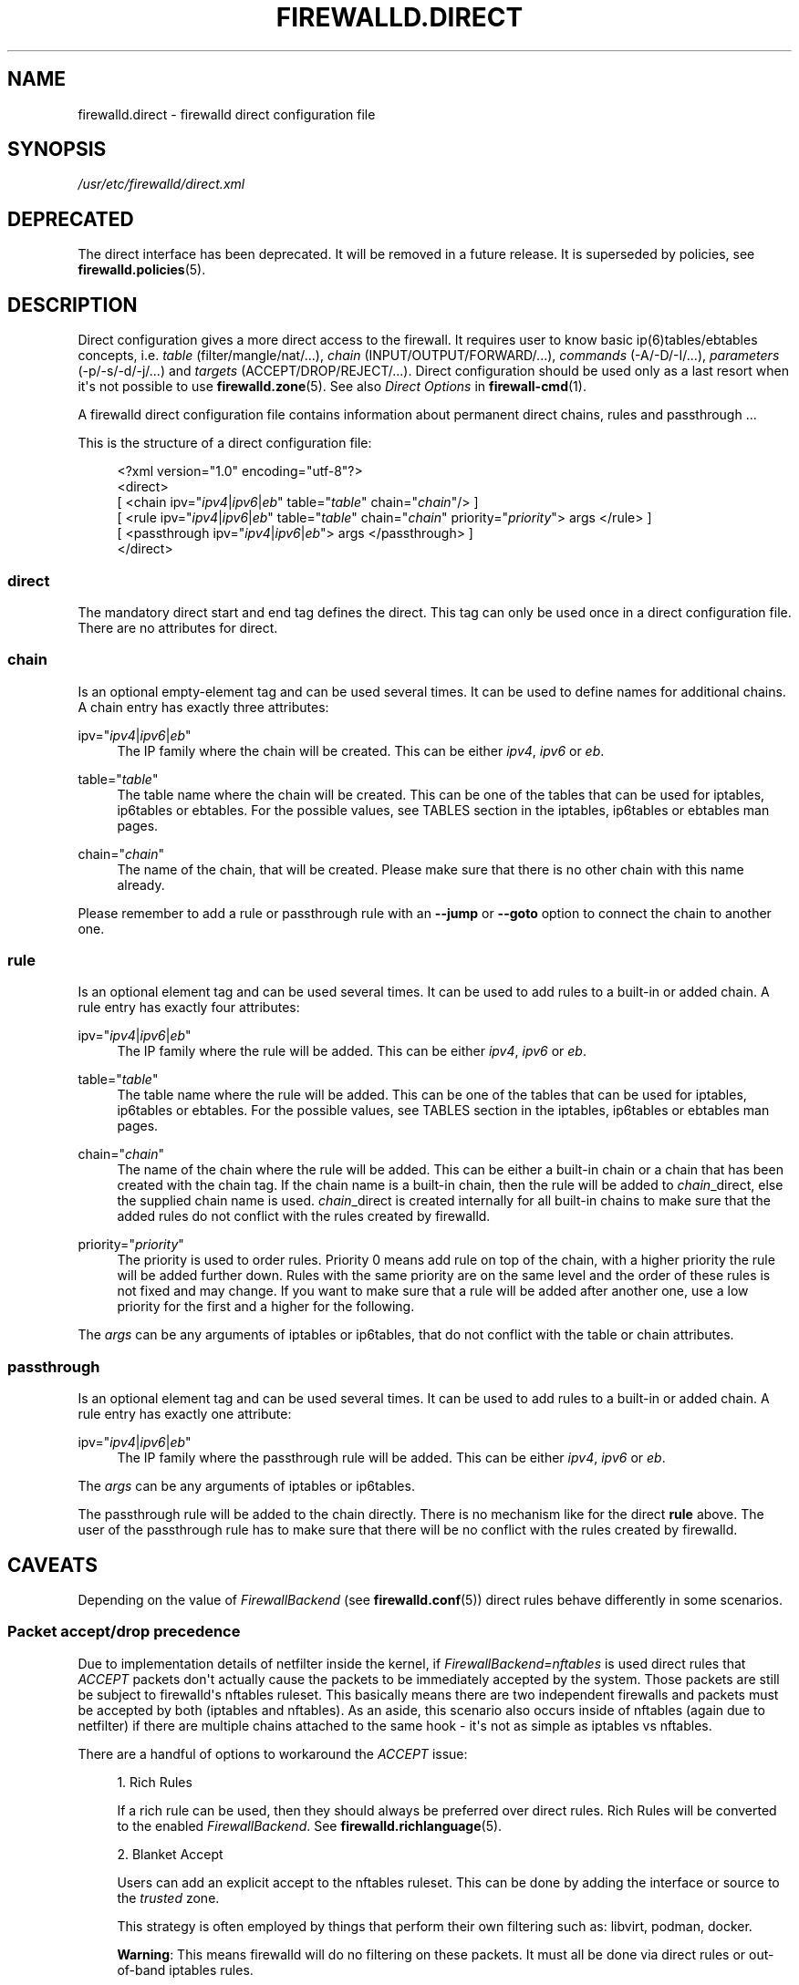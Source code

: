 '\" t
.\"     Title: firewalld.direct
.\"    Author: Thomas Woerner <twoerner@redhat.com>
.\" Generator: DocBook XSL Stylesheets v1.79.1 <http://docbook.sf.net/>
.\"      Date: 
.\"    Manual: firewalld.direct
.\"    Source: firewalld 2.1.0
.\"  Language: English
.\"
.TH "FIREWALLD\&.DIRECT" "5" "" "firewalld 2.1.0" "firewalld.direct"
.\" -----------------------------------------------------------------
.\" * Define some portability stuff
.\" -----------------------------------------------------------------
.\" ~~~~~~~~~~~~~~~~~~~~~~~~~~~~~~~~~~~~~~~~~~~~~~~~~~~~~~~~~~~~~~~~~
.\" http://bugs.debian.org/507673
.\" http://lists.gnu.org/archive/html/groff/2009-02/msg00013.html
.\" ~~~~~~~~~~~~~~~~~~~~~~~~~~~~~~~~~~~~~~~~~~~~~~~~~~~~~~~~~~~~~~~~~
.ie \n(.g .ds Aq \(aq
.el       .ds Aq '
.\" -----------------------------------------------------------------
.\" * set default formatting
.\" -----------------------------------------------------------------
.\" disable hyphenation
.nh
.\" disable justification (adjust text to left margin only)
.ad l
.\" -----------------------------------------------------------------
.\" * MAIN CONTENT STARTS HERE *
.\" -----------------------------------------------------------------
.SH "NAME"
firewalld.direct \- firewalld direct configuration file
.SH "SYNOPSIS"
.PP
.nf
\fI/usr/etc/firewalld/direct\&.xml\fR
      
.fi
.sp
.SH "DEPRECATED"
.PP
The direct interface has been deprecated\&. It will be removed in a future release\&. It is superseded by policies, see
\fBfirewalld.policies\fR(5)\&.
.SH "DESCRIPTION"
.PP
Direct configuration gives a more direct access to the firewall\&. It requires user to know basic ip(6)tables/ebtables concepts, i\&.e\&.
\fItable\fR
(filter/mangle/nat/\&.\&.\&.),
\fIchain\fR
(INPUT/OUTPUT/FORWARD/\&.\&.\&.),
\fIcommands\fR
(\-A/\-D/\-I/\&.\&.\&.),
\fIparameters\fR
(\-p/\-s/\-d/\-j/\&.\&.\&.) and
\fItargets\fR
(ACCEPT/DROP/REJECT/\&.\&.\&.)\&. Direct configuration should be used only as a last resort when it\*(Aqs not possible to use
\fBfirewalld.zone\fR(5)\&. See also
\fIDirect Options\fR
in
\fBfirewall-cmd\fR(1)\&.
.PP
A firewalld direct configuration file contains information about permanent direct chains, rules and passthrough \&.\&.\&.
.PP
This is the structure of a direct configuration file:
.sp
.if n \{\
.RS 4
.\}
.nf
<?xml version="1\&.0" encoding="utf\-8"?>
<direct>
  [ <chain ipv="\fIipv4\fR|\fIipv6\fR|\fIeb\fR" table="\fItable\fR" chain="\fIchain\fR"/> ]
  [ <rule ipv="\fIipv4\fR|\fIipv6\fR|\fIeb\fR" table="\fItable\fR" chain="\fIchain\fR" priority="\fIpriority\fR"> args </rule> ]
  [ <passthrough ipv="\fIipv4\fR|\fIipv6\fR|\fIeb\fR"> args </passthrough> ]
</direct>
      
.fi
.if n \{\
.RE
.\}
.sp
.SS "direct"
.PP
The mandatory direct start and end tag defines the direct\&. This tag can only be used once in a direct configuration file\&. There are no attributes for direct\&.
.SS "chain"
.PP
Is an optional empty\-element tag and can be used several times\&. It can be used to define names for additional chains\&. A chain entry has exactly three attributes:
.PP
ipv="\fIipv4\fR|\fIipv6\fR|\fIeb\fR"
.RS 4
The IP family where the chain will be created\&. This can be either
\fIipv4\fR,
\fIipv6\fR
or
\fIeb\fR\&.
.RE
.PP
table="\fItable\fR"
.RS 4
The table name where the chain will be created\&. This can be one of the tables that can be used for iptables, ip6tables or ebtables\&. For the possible values, see TABLES section in the iptables, ip6tables or ebtables man pages\&.
.RE
.PP
chain="\fIchain\fR"
.RS 4
The name of the chain, that will be created\&. Please make sure that there is no other chain with this name already\&.
.RE
.PP
Please remember to add a rule or passthrough rule with an
\fB\-\-jump\fR
or
\fB\-\-goto\fR
option to connect the chain to another one\&.
.SS "rule"
.PP
Is an optional element tag and can be used several times\&. It can be used to add rules to a built\-in or added chain\&. A rule entry has exactly four attributes:
.PP
ipv="\fIipv4\fR|\fIipv6\fR|\fIeb\fR"
.RS 4
The IP family where the rule will be added\&. This can be either
\fIipv4\fR,
\fIipv6\fR
or
\fIeb\fR\&.
.RE
.PP
table="\fItable\fR"
.RS 4
The table name where the rule will be added\&. This can be one of the tables that can be used for iptables, ip6tables or ebtables\&. For the possible values, see TABLES section in the iptables, ip6tables or ebtables man pages\&.
.RE
.PP
chain="\fIchain\fR"
.RS 4
The name of the chain where the rule will be added\&. This can be either a built\-in chain or a chain that has been created with the chain tag\&. If the chain name is a built\-in chain, then the rule will be added to
\fIchain\fR_direct, else the supplied chain name is used\&.
\fIchain\fR_direct is created internally for all built\-in chains to make sure that the added rules do not conflict with the rules created by firewalld\&.
.RE
.PP
priority="\fIpriority\fR"
.RS 4
The priority is used to order rules\&. Priority 0 means add rule on top of the chain, with a higher priority the rule will be added further down\&. Rules with the same priority are on the same level and the order of these rules is not fixed and may change\&. If you want to make sure that a rule will be added after another one, use a low priority for the first and a higher for the following\&.
.RE
.PP
The
\fIargs\fR
can be any arguments of iptables or ip6tables, that do not conflict with the table or chain attributes\&.
.SS "passthrough"
.PP
Is an optional element tag and can be used several times\&. It can be used to add rules to a built\-in or added chain\&. A rule entry has exactly one attribute:
.PP
ipv="\fIipv4\fR|\fIipv6\fR|\fIeb\fR"
.RS 4
The IP family where the passthrough rule will be added\&. This can be either
\fIipv4\fR,
\fIipv6\fR
or
\fIeb\fR\&.
.RE
.PP
The
\fIargs\fR
can be any arguments of iptables or ip6tables\&.
.PP
The passthrough rule will be added to the chain directly\&. There is no mechanism like for the direct
\fBrule\fR
above\&. The user of the passthrough rule has to make sure that there will be no conflict with the rules created by firewalld\&.
.SH "CAVEATS"
.PP
Depending on the value of
\fIFirewallBackend\fR
(see
\fBfirewalld.conf\fR(5)) direct rules behave differently in some scenarios\&.
.SS "Packet accept/drop precedence"
.PP
Due to implementation details of netfilter inside the kernel, if
\fIFirewallBackend=nftables\fR
is used direct rules that
\fIACCEPT\fR
packets don\*(Aqt actually cause the packets to be immediately accepted by the system\&. Those packets are still be subject to firewalld\*(Aqs nftables ruleset\&. This basically means there are two independent firewalls and packets must be accepted by both (iptables and nftables)\&. As an aside, this scenario also occurs inside of nftables (again due to netfilter) if there are multiple chains attached to the same hook \- it\*(Aqs not as simple as iptables vs nftables\&.
.PP
There are a handful of options to workaround the
\fIACCEPT\fR
issue:
.sp
.RS 4
.ie n \{\
\h'-04' 1.\h'+01'\c
.\}
.el \{\
.sp -1
.IP "  1." 4.2
.\}
Rich Rules
.sp
If a rich rule can be used, then they should always be preferred over direct rules\&. Rich Rules will be converted to the enabled
\fIFirewallBackend\fR\&. See
\fBfirewalld.richlanguage\fR(5)\&.
.RE
.sp
.RS 4
.ie n \{\
\h'-04' 2.\h'+01'\c
.\}
.el \{\
.sp -1
.IP "  2." 4.2
.\}
Blanket Accept
.sp
Users can add an explicit accept to the nftables ruleset\&. This can be done by adding the interface or source to the
\fItrusted\fR
zone\&.
.sp
This strategy is often employed by things that perform their own filtering such as: libvirt, podman, docker\&.
.sp
\fBWarning\fR: This means firewalld will do no filtering on these packets\&. It must all be done via direct rules or out\-of\-band iptables rules\&.
.RE
.sp
.RS 4
.ie n \{\
\h'-04' 3.\h'+01'\c
.\}
.el \{\
.sp -1
.IP "  3." 4.2
.\}
Selective Accept
.sp
Alternatively, enable only the relevant service, port, address, or otherwise in the appropriate zone\&.
.RE
.sp
.RS 4
.ie n \{\
\h'-04' 4.\h'+01'\c
.\}
.el \{\
.sp -1
.IP "  4." 4.2
.\}
Revert to the iptables backend
.sp
A last resort is to revert to the iptables backend by setting
\fIFirewallBackend=iptables\fR\&. Users should be aware that firewalld development focuses on the nftables backend\&.
.RE
.PP
For direct rules that
\fIDROP\fR
packets the packets are immediately dropped regardless of the value of
\fIFirewallBackend\fR\&. As such, there is no special consideration needed\&.
.PP
Firewalld guarantees the above ACCEPT/DROP behavior by registering nftables hooks with a lower precedence than iptables hooks\&.
.SS "Direct interface precedence"
.PP
With
\fIFirewallBackend=iptables\fR
firewalld\*(Aqs top\-level internal rules apply before direct rules are executed\&. This includes rules to accept existing connections\&. In the past this has surprised users\&. As an example, if a user adds a direct rule to drop traffic on destination port 22 existing SSH sessions would continue to function, but new connections would be denied\&.
.PP
With
\fIFirewallBackend=nftables\fR
direct rules were deliberately given a higher precedence than all other firewalld rules\&. This includes rules to accept existing connections\&.
.SH "EXAMPLE"
.PP
Denylisting of the networks 192\&.168\&.1\&.0/24 and 192\&.168\&.5\&.0/24 with logging and dropping early in the raw table:
.sp
.if n \{\
.RS 4
.\}
.nf
<?xml version="1\&.0" encoding="utf\-8"?>
<direct>
  <chain ipv="ipv4" table="raw" chain="denylist"/>
  <rule ipv="ipv4" table="raw" chain="PREROUTING" priority="0">\-s 192\&.168\&.1\&.0/24 \-j denylist</rule>
  <rule ipv="ipv4" table="raw" chain="PREROUTING" priority="1">\-s 192\&.168\&.5\&.0/24 \-j denylist</rule>
  <rule ipv="ipv4" table="raw" chain="denylist" priority="0">\-m limit \-\-limit 1/min \-j LOG \-\-log\-prefix "denylisted: "</rule>
  <rule ipv="ipv4" table="raw" chain="denylist" priority="1">\-j DROP</rule>
</direct>
      
.fi
.if n \{\
.RE
.\}
.sp
.SH "SEE ALSO"
\fBfirewall-applet\fR(1), \fBfirewalld\fR(1), \fBfirewall-cmd\fR(1), \fBfirewall-config\fR(1), \fBfirewalld.conf\fR(5), \fBfirewalld.direct\fR(5), \fBfirewalld.dbus\fR(5), \fBfirewalld.icmptype\fR(5), \fBfirewalld.lockdown-whitelist\fR(5), \fBfirewall-offline-cmd\fR(1), \fBfirewalld.richlanguage\fR(5), \fBfirewalld.service\fR(5), \fBfirewalld.zone\fR(5), \fBfirewalld.zones\fR(5), \fBfirewalld.policy\fR(5), \fBfirewalld.policies\fR(5), \fBfirewalld.ipset\fR(5), \fBfirewalld.helper\fR(5)
.SH "NOTES"
.PP
firewalld home page:
.RS 4
\m[blue]\fB\%http://firewalld.org\fR\m[]
.RE
.SH "AUTHORS"
.PP
\fBThomas Woerner\fR <\&twoerner@redhat\&.com\&>
.RS 4
Developer
.RE
.PP
\fBJiri Popelka\fR <\&jpopelka@redhat\&.com\&>
.RS 4
Developer
.RE
.PP
\fBEric Garver\fR <\&eric@garver\&.life\&>
.RS 4
Developer
.RE
